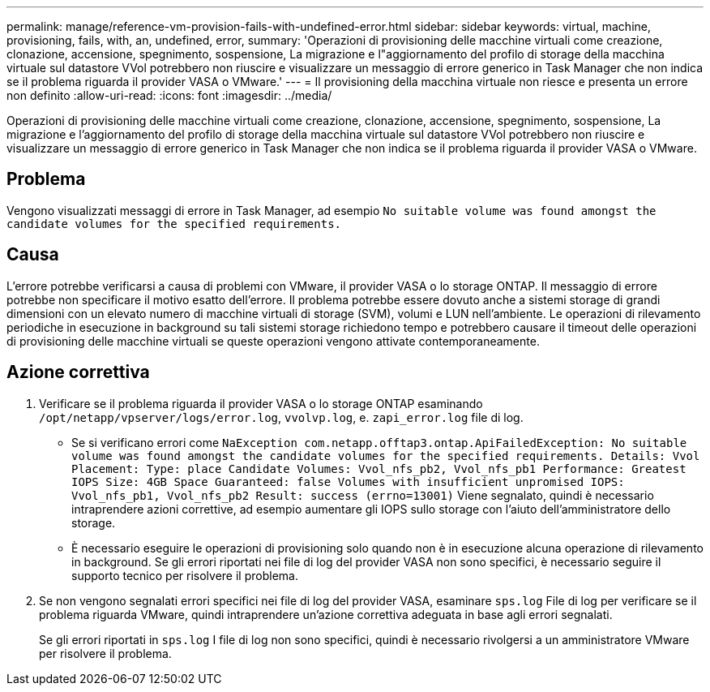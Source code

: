 ---
permalink: manage/reference-vm-provision-fails-with-undefined-error.html 
sidebar: sidebar 
keywords: virtual, machine, provisioning, fails, with, an, undefined, error, 
summary: 'Operazioni di provisioning delle macchine virtuali come creazione, clonazione, accensione, spegnimento, sospensione, La migrazione e l"aggiornamento del profilo di storage della macchina virtuale sul datastore VVol potrebbero non riuscire e visualizzare un messaggio di errore generico in Task Manager che non indica se il problema riguarda il provider VASA o VMware.' 
---
= Il provisioning della macchina virtuale non riesce e presenta un errore non definito
:allow-uri-read: 
:icons: font
:imagesdir: ../media/


[role="lead"]
Operazioni di provisioning delle macchine virtuali come creazione, clonazione, accensione, spegnimento, sospensione, La migrazione e l'aggiornamento del profilo di storage della macchina virtuale sul datastore VVol potrebbero non riuscire e visualizzare un messaggio di errore generico in Task Manager che non indica se il problema riguarda il provider VASA o VMware.



== Problema

Vengono visualizzati messaggi di errore in Task Manager, ad esempio `No suitable volume was found amongst the candidate volumes for the specified requirements.`



== Causa

L'errore potrebbe verificarsi a causa di problemi con VMware, il provider VASA o lo storage ONTAP. Il messaggio di errore potrebbe non specificare il motivo esatto dell'errore. Il problema potrebbe essere dovuto anche a sistemi storage di grandi dimensioni con un elevato numero di macchine virtuali di storage (SVM), volumi e LUN nell'ambiente. Le operazioni di rilevamento periodiche in esecuzione in background su tali sistemi storage richiedono tempo e potrebbero causare il timeout delle operazioni di provisioning delle macchine virtuali se queste operazioni vengono attivate contemporaneamente.



== Azione correttiva

. Verificare se il problema riguarda il provider VASA o lo storage ONTAP esaminando `/opt/netapp/vpserver/logs/error.log`, `vvolvp.log`, e. `zapi_error.log` file di log.
+
** Se si verificano errori come `NaException com.netapp.offtap3.ontap.ApiFailedException: No suitable volume was found amongst the candidate volumes for the specified requirements. Details: Vvol Placement: Type: place Candidate Volumes: Vvol_nfs_pb2, Vvol_nfs_pb1 Performance: Greatest IOPS Size: 4GB Space Guaranteed: false Volumes with insufficient unpromised IOPS: Vvol_nfs_pb1, Vvol_nfs_pb2 Result: success (errno=13001)` Viene segnalato, quindi è necessario intraprendere azioni correttive, ad esempio aumentare gli IOPS sullo storage con l'aiuto dell'amministratore dello storage.
** È necessario eseguire le operazioni di provisioning solo quando non è in esecuzione alcuna operazione di rilevamento in background. Se gli errori riportati nei file di log del provider VASA non sono specifici, è necessario seguire il supporto tecnico per risolvere il problema.


. Se non vengono segnalati errori specifici nei file di log del provider VASA, esaminare `sps.log` File di log per verificare se il problema riguarda VMware, quindi intraprendere un'azione correttiva adeguata in base agli errori segnalati.
+
Se gli errori riportati in `sps.log` I file di log non sono specifici, quindi è necessario rivolgersi a un amministratore VMware per risolvere il problema.


